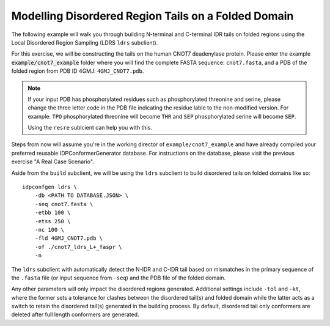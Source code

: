 Modelling Disordered Region Tails on a Folded Domain
====================================================

.. start-description

The following example will walk you through building N-terminal and C-terminal
IDR tails on folded regions using the Local Disordered Region Sampling (LDRS ``ldrs`` subclient).

For this exercise, we will be constructing the tails on the human CNOT7 deadenylase protein.
Please enter the example :code:`example/cnot7_example` folder where you will find the complete FASTA
sequence: ``cnot7.fasta``, and a PDB of the folded region from PDB ID 4GMJ: ``4GMJ_CNOT7.pdb``.

.. note::
    If your input PDB has phosphorylated residues such as phosphorylated threonine and serine,
    please change the three letter code in the PDB file indicating the residue lable to the
    non-modified version. For example: ``TPO`` phosphorylated threonine will become ``THR`` and
    ``SEP`` phosphorylated serine will become ``SEP``.

    Using the ``resre`` sublcient can help you with this.

Steps from now will assume you're in the working director of ``example/cnot7_example``
and have already compiled your preferred reusable IDPConformerGenerator database. For
instructions on the database, please visit the previous exercise "A Real Case Scenario".

Aside from the ``build`` subclient, we will be using the ``ldrs`` subclient to build
disordered tails on folded domains like so::

    idpconfgen ldrs \
        -db <PATH TO DATABASE.JSON> \
        -seq cnot7.fasta \
        -etbb 100 \
        -etss 250 \
        -nc 100 \
        -fld 4GMJ_CNOT7.pdb \
        -of ./cnot7_ldrs_L+_faspr \
        -n

The ``ldrs`` subclient with automatically detect the N-IDR and C-IDR tail based on mismatches
in the primary sequence of the ``.fasta`` file (or input sequence from ``-seq``) and the PDB
file of the folded domain.

Any other parameters will only impact the disordered regions generated. Additional settings
include ``-tol`` and ``-kt``, where the former sets a tolerance for clashes between the
disordered tail(s) and folded domain while the latter acts as a switch to retain the
disordered tail(s) generated in the building process. By default, disordered tail only
conformers are deleted after full length conformers are generated.

.. end-description